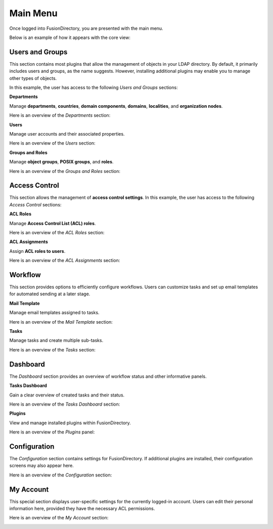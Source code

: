 Main Menu
---------
Once logged into FusionDirectory, you are presented with the main menu.

Below is an example of how it appears with the core view:

.. image:: images/menu.png  
   :alt: Main menu  

Users and Groups
^^^^^^^^^^^^^^^^

This section contains most plugins that allow the management of objects in your LDAP directory.
By default, it primarily includes users and groups, as the name suggests.
However, installing additional plugins may enable you to manage other types of objects.

In this example, the user has access to the following *Users and Groups* sections:  

.. image:: images/core-users-groups.png  
   :alt: Users and Groups section in FusionDirectory  

**Departments**  

Manage **departments**, **countries**, **domain components**, **domains**, **localities**, and **organization nodes**.  

Here is an overview of the *Departments* section:  

.. image:: images/core-departments-details.png  
   :alt: Departments section details in FusionDirectory  

**Users**  

Manage user accounts and their associated properties.  

Here is an overview of the *Users* section:  

.. image:: images/core-users-details-section.png  
   :alt: Users section details in FusionDirectory  

**Groups and Roles**  

Manage **object groups**, **POSIX groups**, and **roles**.  

Here is an overview of the *Groups and Roles* section:  

.. image:: images/core-groups-and-roles-section-details.png  
   :alt: Groups and roles section details in FusionDirectory  

Access Control
^^^^^^^^^^^^^^

This section allows the management of **access control settings**. In this example, the user has access to the following *Access Control* sections:  

.. image:: images/core-access-control.png  
   :alt: Access Control section in FusionDirectory  

**ACL Roles**  

Manage **Access Control List (ACL) roles**.  

Here is an overview of the *ACL Roles* section:  

.. image:: images/core-acl-roles-details.png  
   :alt: ACL roles section details in FusionDirectory  

**ACL Assignments**  

Assign **ACL roles to users**.  

Here is an overview of the *ACL Assignments* section:  

.. image:: images/core-acl-assignments-details.png  
   :alt: ACL assignments section details in FusionDirectory  

Workflow
^^^^^^^^^

This section provides options to efficiently configure workflows. Users can customize tasks and set up email templates for automated sending at a later stage.  

.. image:: images/core-workflow-menus.png  
   :alt: Workflow section in FusionDirectory  

**Mail Template**  

Manage email templates assigned to tasks.  

Here is an overview of the *Mail Template* section:  

.. image:: images/core-workflow-mailTemplate.png  
   :alt: Mail Template section in FusionDirectory  

**Tasks**  

Manage tasks and create multiple sub-tasks.  

Here is an overview of the *Tasks* section:  

.. image:: images/core-workflow-taskGeneric.png  
   :alt: Tasks section in FusionDirectory  

Dashboard
^^^^^^^^^^

The *Dashboard* section provides an overview of workflow status and other informative panels.  

.. image:: images/core-dashboard.png  
   :alt: Dashboard section in FusionDirectory  

**Tasks Dashboard**  

Gain a clear overview of created tasks and their status.  

Here is an overview of the *Tasks Dashboard* section:  

.. image:: images/core-dashboard-taskdashboard.png  
   :alt: Tasks Dashboard section in FusionDirectory  

**Plugins**  

View and manage installed plugins within FusionDirectory.  

Here is an overview of the *Plugins* panel:  

.. image:: images/core-dashboard-pluginmanager.png  
   :alt: Plugins section in FusionDirectory  

Configuration
^^^^^^^^^^^^^

The *Configuration* section contains settings for FusionDirectory. If additional plugins are installed, their configuration screens may also appear here.  

.. image:: images/core-configuration-icon.png  
   :alt: Configuration section in FusionDirectory  

Here is an overview of the *Configuration* section:  

.. image:: images/core-configuration-details.png  
   :alt: Configuration section details in FusionDirectory  

My Account
^^^^^^^^^^

This special section displays user-specific settings for the currently logged-in account. Users can edit their personal information here, provided they have the necessary ACL permissions.  

.. image:: images/core-myaccount-user-icon.png  
   :alt: My Account section in FusionDirectory  

Here is an overview of the *My Account* section:  

.. image:: images/core-user-session-details.png  
   :alt: My Account section in FusionDirectory